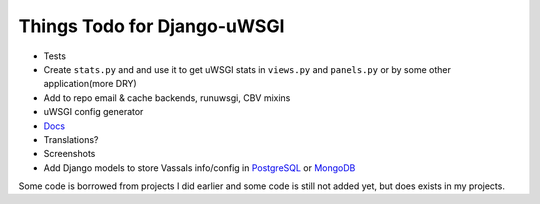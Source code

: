 Things Todo for Django-uWSGI
~~~~~~~~~~~~~~~~~~~~~~~~~~~

* Tests
* Create ``stats.py`` and and use it to get uWSGI stats in ``views.py`` and ``panels.py`` or by some other application(more DRY)
* Add to repo email & cache backends, runuwsgi, CBV mixins
* uWSGI config generator
* `Docs <http://django-uwsgi.readthedocs.org/en/latest/>`_
* Translations?
* Screenshots
* Add Django models to store Vassals info/config in `PostgreSQL`_ or `MongoDB`_


Some code is borrowed from projects I did earlier and some code is still not added yet, but does exists in my projects.

.. _PostgreSQL: http://uwsgi-docs.readthedocs.org/en/latest/ImperialMonitors.html#pg-scan-a-postgresql-table-for-configuration
.. _MongoDB: http://uwsgi-docs.readthedocs.org/en/latest/ImperialMonitors.html#mongodb-scan-mongodb-collections-for-configuration
